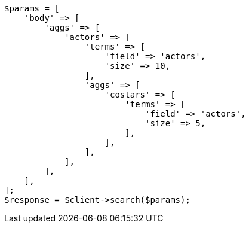 // aggregations/bucket/terms-aggregation.asciidoc:775

[source, php]
----
$params = [
    'body' => [
        'aggs' => [
            'actors' => [
                'terms' => [
                    'field' => 'actors',
                    'size' => 10,
                ],
                'aggs' => [
                    'costars' => [
                        'terms' => [
                            'field' => 'actors',
                            'size' => 5,
                        ],
                    ],
                ],
            ],
        ],
    ],
];
$response = $client->search($params);
----
